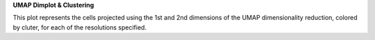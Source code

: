 **UMAP Dimplot & Clustering**

This plot represents the cells projected using the 1st and 2nd dimensions of the UMAP dimensionality reduction, colored by cluter, for each of the resolutions specified.
